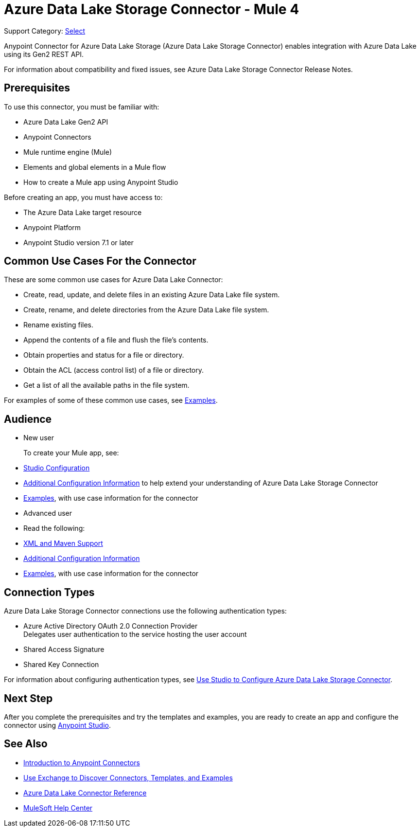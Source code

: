 = Azure Data Lake Storage Connector - Mule 4

Support Category: https://www.mulesoft.com/legal/versioning-back-support-policy#anypoint-connectors[Select]


Anypoint Connector for Azure Data Lake Storage (Azure Data Lake Storage Connector) enables integration with Azure Data Lake using its Gen2 REST API.

For information about compatibility and fixed issues, see Azure Data Lake Storage Connector Release Notes. 

== Prerequisites

To use this connector, you must be familiar with:

* Azure Data Lake Gen2 API
* Anypoint Connectors
* Mule runtime engine (Mule)
* Elements and global elements in a Mule flow
* How to create a Mule app using Anypoint Studio

Before creating an app, you must have access to:

* The Azure Data Lake target resource
* Anypoint Platform
* Anypoint Studio version 7.1 or later


== Common Use Cases For the Connector

These are some common use cases for Azure Data Lake Connector: 

* Create, read, update, and delete files in an existing Azure Data Lake file system.
* Create, rename, and delete directories from the Azure Data Lake file system.
* Rename existing files. 
* Append the contents of a file and flush the file's contents.
* Obtain properties and status for a file or directory.
* Obtain the ACL (access control list) of a file or directory.
* Get a list of all the available paths in the file system.

For examples of some of these common use cases, see xref:azure-data-lake-connector-examples.adoc[Examples].

== Audience

* New user
+
To create your Mule app, see:

* xref:azure-data-lake-connector-studio.adoc[Studio Configuration] 
* xref:azure-data-lake-connector-config-topics.adoc[Additional Configuration Information]
to help extend your understanding of Azure Data Lake Storage Connector 
* xref:azure-data-lake-connector-examples.adoc[Examples], with use case information for the connector
+
* Advanced user
+
* Read the following: 

* xref:azure-data-lake-connector-xml-maven.adoc[XML and Maven Support]
* xref:azure-data-lake-connector-config-topics.adoc[Additional Configuration Information]
* xref:azure-data-lake-connector-examples.adoc[Examples], with use case information for the connector

== Connection Types

Azure Data Lake Storage Connector connections use the following authentication types:

* Azure Active Directory OAuth 2.0 Connection Provider +
Delegates user authentication to the service hosting the user account
* Shared Access Signature
* Shared Key Connection

For information about configuring authentication types, see xref:azure-data-lake-connector-studio.adoc[Use Studio to Configure Azure Data Lake Storage Connector].

== Next Step

After you complete the prerequisites and try the templates and examples, you are ready to create an app and configure the connector using xref:azure-data-lake-connector-studio.adoc[Anypoint Studio].

== See Also

* xref:connectors::introduction/introduction-to-anypoint-connectors.adoc[Introduction to Anypoint Connectors]
* xref:connectors::introduction/intro-use-exchange.adoc[Use Exchange to Discover Connectors, Templates, and Examples]
* xref:azure-data-lake-connector-reference.adoc[Azure Data Lake Connector Reference]
* https://help.mulesoft.com[MuleSoft Help Center]
